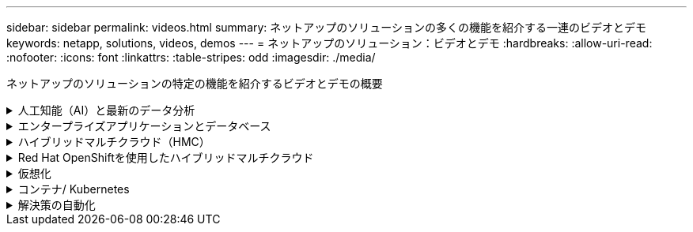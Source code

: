 ---
sidebar: sidebar 
permalink: videos.html 
summary: ネットアップのソリューションの多くの機能を紹介する一連のビデオとデモ 
keywords: netapp, solutions, videos, demos 
---
= ネットアップのソリューション：ビデオとデモ
:hardbreaks:
:allow-uri-read: 
:nofooter: 
:icons: font
:linkattrs: 
:table-stripes: odd
:imagesdir: ./media/


[role="lead"]
ネットアップのソリューションの特定の機能を紹介するビデオとデモの概要

.人工知能（AI）と最新のデータ分析
[#ai%collapsible]
====
* link:https://www.youtube.com/playlist?list=PLdXI3bZJEw7nSrRhuolRPYqvSlGLuTOAO["ネットアップの AI ソリューション"^]
* link:https://www.youtube.com/playlist?list=PLdXI3bZJEw7n1sWK-QGq4QMI1VBJS-ZZW["MLOps の 1 つです"^]


.DataOps ToolkitとAstra Control CenterによるクラウドバースティングによるDevOpsの高速化
video::e87773e3-dc53-4195-83ed-b0d50100a788[panopto,width=360]
====
.エンタープライズアプリケーションとデータベース
[#db%collapsible]
====
[下線]#*オープンソースデータベース用のビデオ*#

.PostgreSQLの自動導入、HA/DRレプリケーションのセットアップ、フェイルオーバー、再同期
video::c381b887-8c8b-4d7d-8b0f-b0c0010c5c04[panopto,width=360]
[下線]#* Oracleデータベース用のビデオ*#

.SnapCenterを使用したANFでのOracleデータベースのバックアップ、リカバリ、クローン
video::960fb370-c6e0-4406-b6d5-b110014130e8[panopto,width=360]
.NFSを使用したAzure NetApp FilesへのOracle導入の簡易化と自動化
video::d1c859b6-e45a-44c7-8361-b10f012fc89b[panopto,width=360]
.Amazon FSx ONTAP with iSCSIへのOracle導入の簡易化と自動化
video::81e389a0-d9b8-495c-883b-b0d701710847[panopto,width=360]
.iSCSIを使用したNetApp ASAへのOracle導入の簡易化と自動化
video::79095731-6b02-41d5-9fa1-b0c00100d055[panopto,width=360]
.パート1 - AWSとFSxでのハイブリッドクラウドによるOracleの最新化
video::b1a7bb05-caea-44a0-bd9a-b01200f372e9[panopto,width=360]
.パート2a -自動PDB再配置機能を使用した、オンプレミスからAWSへのデータベース移行と可用性の最大化
video::bb088a3e-bbfb-4927-bf44-b01200f38b17[panopto,width=360]
.パート2b - SnapMirrorを使用したBlueXPコンソールを使用したオンプレミスからAWSへのデータベースの移行
video::c0df32f8-d6d3-4b79-b0bd-b01200f3a2e8[panopto,width=360]
.第3部-データベースの自動HA / DRレプリケーションのセットアップ、フェイルオーバー、再同期
video::5fd03759-a691-4007-9748-b01200f3b79c[panopto,width=360]
.パート4a -複製されたスタンバイコピーから、SnapCenter UIを使用した開発とテストのためのデータベースクローン
video::2f731d7c-0873-4a4d-8491-b01200f90a82[panopto,width=360]
.パート4b - SnapCenter UIを使用したデータベースのバックアップ、リストア、クローニング
video::97790d62-ff19-40e0-9784-b01200f920ed[panopto,width=360]
.パート4c -データベースのバックアップ、BlueXP SaaS Appsによるリストアのバックアップとリカバリ
video::4b0fd212-7641-46b8-9e55-b01200f9383a[panopto,width=360]
[下線]#* SQL Serverデータベース用ビデオ*#

.Amazon FSX for NetApp ONTAP を使用して、AWS EC2にSQL Serverを導入します
video::27f28284-433d-4273-8748-b01200fb3cd7[panopto,width=360]
.ストレージSnapshotを使用したOracleマルチテナントプラグイン可能なデータベースクローン
video::krzMWjrrMb0[youtube,width=360]
.Ansible による FlexPod での Oracle 19C RAC の自動導入
video::VcQMJIRzhoY[youtube,width=360]
*ケーススタディ*

* link:https://customers.netapp.com/en/sap-azure-netapp-files-case-study["Azure NetApp Files を使用して SAP を運用"^]


====
.ハイブリッドマルチクラウド（HMC）
[#hmc%collapsible]
====
[下線]#* AWS/VMC *#用ビデオ

.iSCSIを使用したFSX ONTAP を使用したWindowsゲスト接続ストレージ
video::0d03e040-634f-4086-8cb5-b01200fb8515[panopto,width=360]
.NFSを使用したFSX ONTAP を使用したLinuxゲスト接続ストレージ
video::c3befe1b-4f32-4839-a031-b01200fb6d60[panopto,width=360]
. Amazon FSX for NetApp ONTAP を使用すると、VMware Cloud on AWSのTCOを削減できます
video::f0fedec5-dc17-47af-8821-b01200f00e08[panopto,width=360]
.AWS上のVMware Cloud追加データストア、Amazon FSX for NetApp ONTAP
video::2065dcc1-f31a-4e71-a7d5-b01200f01171[panopto,width=360]
.VMCのVMware HCX展開と構成のセットアップ
video::6132c921-a44c-4c81-aab7-b01200fb5d29[panopto,width=360]
.VMCおよびFSxN向けVMware HCXによるVMotion移行のデモ
video::52661f10-3f90-4f3d-865a-b01200f06d31[panopto,width=360]
.VMware HCX for VMCおよびFSxNを使用したコールドマイグレーションデモ
video::685c0dc2-9d8a-42ff-b46d-b01200f056b0[panopto,width=360]
[underline]#* Azure/AVSのビデオ*#

.Azure NetApp Files を使用したAzure VMware解決策 補足データストアの概要
video::8c5ddb30-6c31-4cde-86e2-b01200effbd6[panopto,width=360]
. Cloud Volumes ONTAP 、SnapCenter 、JetStreamを使用したAzure VMware解決策 DR
video::5cd19888-8314-4cfc-ba30-b01200efff4f[panopto,width=360]
.VMware HCX for AVSとANFを使用したコールドマイグレーションデモ
video::b7ffa5ad-5559-4e56-a166-b01200f025bc[panopto,width=360]
.VMware HCX for AVSとANFでのvMotionのデモ
video::986bb505-6f3d-4a5a-b016-b01200f03f18[panopto,width=360]
.AVSとANF向けVMware HCXの一括移行デモ
video::255640f5-4dff-438c-8d50-b01200f017d1[panopto,width=360]
====
.Red Hat OpenShiftを使用したハイブリッドマルチクラウド
[#rhhc%collapsible]
====
.Amazon FSx for NetApp ONTAPストレージを使用したRed Hat OpenShift Service on AWS（ROSA）クラスタでのアプリケーションのスナップショット/リストア
video::36ecf505-5d1d-4e99-a6f8-b11c00341793[panopto,width=360]
.Astra Controlサービスを使用したRosa DR
video::01dd455e-7f5a-421c-b501-b01200fa91fd[panopto,width=360]
.FSxNとAstra Tridentの統合
video::621ae20d-7567-4bbf-809d-b01200fa7a68[panopto,width=360]
.FSxNを使用したROSA上のアプリのフェイルオーバーとフェイルバック
video::e9a07d79-42a1-4480-86be-b01200fa62f5[panopto,width=360]
[下線]#* Astra Control Centerを使用したDR *#

link:https://www.netapp.tv/details/29504?mcid=35609780286441704190790628065560989458["NetAppTVで視聴できます"]

.Google Cloud PlatformへのOpenShiftクラスタのインストール
video::4efc68f1-d37f-4cdd-874a-b09700e71da9[panopto,width=360]
.Astra Control CenterへのOpenShiftクラスタのインポート
video::57b63822-6bf0-4d7b-b844-b09700eac6ac[panopto,width=360]
.Astra Control Centerによるデータ保護
video::0cec0c90-4c6f-4018-9e4f-b09700eefb3a[panopto,width=360]
.Astra Control Centerを使用したフェイルオーバーフェイルバック
video::1546191b-bc46-42eb-ac34-b0d60142c58d[panopto,width=360]
====
.仮想化
[#virtualization%collapsible]
====
* link:virtualization/vsphere_demos_videos.html["VMwareビデオコレクション"]


====
.コンテナ/ Kubernetes
[#containers%collapsible]
====
* link:containers/a-w-n_videos_and_demos.html["NetAppとGoogle Anthosのビデオ"]
* link:containers/vtwn_videos_and_demos.html["ネットアップとVMware Tanzuのビデオ"]
* link:containers/dwn_videos_and_demos.html["ネットアップのDevOps向けビデオ"]
* link:containers/rh-os-n_videos_and_demos.html["Red Hat OpenShiftを搭載したネットアップのビデオをご覧ください"]


====
.解決策の自動化
[#automation%collapsible]
====
.Ansible による FlexPod での Oracle 19C RAC の自動導入
video::VcQMJIRzhoY[youtube,width=360]
====